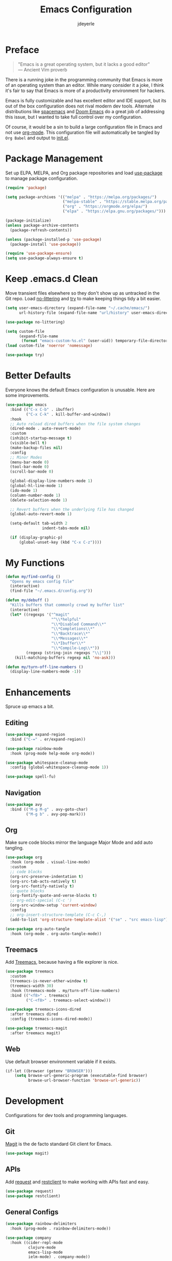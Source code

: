 #+title: Emacs Configuration
#+author: jdeyerle
#+property: header-args:emacs-lisp :tangle ./init.el
#+auto_tangle: t
#+startup: content
#+startup: indent

* Preface

#+begin_quote
"Emacs is a great operating system, but it lacks a good editor" \\
--- Ancient Vim proverb
#+end_quote

There is a running joke in the programming community that Emacs is more of an operating system than an editor. While many consider it a joke, I think it's fair to say that Emacs is more of a productivity environment for hackers. 

Emacs is fully customizable and has excellent editor and IDE support, but its out of the box configuration does not rival modern dev tools. Alternate distributions like [[https://www.spacemacs.org][spacemacs]] and [[https://github.com/doomemacs/doomemacs][Doom Emacs]] do a great job of addressing this issue, but I wanted to take full control over my configuration.

Of course, it would be a sin to build a large configuration file in Emacs and not use [[https://orgmode.org][org-mode]]. This configuration file will automatically be tangled by =Org Babel= and output to [[./init.el][init.el]].

* Package Management

Set up ELPA, MELPA, and Org package repositories and load [[https://github.com/jwiegley/use-package][use-package]] to manage package configuration.

#+begin_src emacs-lisp
(require 'package)

(setq package-archives '(("melpa" . "https://melpa.org/packages/")
                         ("melpa-stable" . "https://stable.melpa.org/packages/")
                         ("org" . "https://orgmode.org/elpa/")
                         ("elpa" . "https://elpa.gnu.org/packages/")))

(package-initialize)
(unless package-archive-contents
  (package-refresh-contents))

(unless (package-installed-p 'use-package)
  (package-install 'use-package))

(require 'use-package-ensure)
(setq use-package-always-ensure t)
#+end_src

* Keep .emacs.d Clean

Move transient files elsewhere so they don't show up as untracked in the Git repo. Load [[https://github.com/emacscollective/no-littering][no-littering]] and [[https://github.com/larstvei/Try][try]] to make keeping things tidy a bit easier.

#+begin_src emacs-lisp
(setq user-emacs-directory (expand-file-name "~/.cache/emacs/")
      url-history-file (expand-file-name "url/history" user-emacs-directory))

(use-package no-littering)

(setq custom-file
      (expand-file-name
       (format "emacs-custom-%s.el" (user-uid)) temporary-file-directory))
(load custom-file 'noerror 'nomessage)

(use-package try)
#+end_src

* Better Defaults

Everyone knows the default Emacs configuration is unusable. Here are some improvements.

#+begin_src emacs-lisp
(use-package emacs
  :bind (("C-x C-b" . ibuffer)
         ("C-x C-k" . kill-buffer-and-window))
  :hook
  ;; Auto reload dired buffers when the file system changes
  (dired-mode . auto-revert-mode)
  :custom
  (inhibit-startup-message t)
  (visible-bell t)
  (make-backup-files nil)
  :config
  ;; Minor Modes
  (menu-bar-mode 0)
  (tool-bar-mode 0)
  (scroll-bar-mode 0)

  (global-display-line-numbers-mode 1)
  (global-hl-line-mode 1)
  (ido-mode 1)
  (column-number-mode 1)
  (delete-selection-mode 1)

  ;; Revert buffers when the underlying file has changed
  (global-auto-revert-mode 1)

  (setq-default tab-width 2
                indent-tabs-mode nil)

  (if (display-graphic-p)
      (global-unset-key (kbd "C-x C-z"))))
#+end_src

* My Functions

#+begin_src emacs-lisp
(defun my/find-config ()
  "Opens my emacs config file"
  (interactive)
  (find-file "~/.emacs.d/config.org"))

(defun my/debuff ()
  "Kills buffers that commonly crowd my buffer list"
  (interactive)
  (let* ((regexps '("^magit"
                    "^\\*helpful"
                    "\\*Disabled Command\\*"
                    "\\*Completions\\*"
                    "\\*Backtrace\\*"
                    "\\*Messages\\*"
                    "\\*Ibuffer\\*"
                    "\\*Compile-Log\\*"))
         (regexp (string-join regexps "\\|")))
    (kill-matching-buffers regexp nil 'no-ask)))

(defun my/turn-off-line-numbers ()
  (display-line-numbers-mode -1))
#+end_src

* Enhancements

Spruce up emacs a bit.

** Editing

#+begin_src emacs-lisp
(use-package expand-region
  :bind ("C-=" . er/expand-region))

(use-package rainbow-mode
  :hook (prog-mode help-mode org-mode))

(use-package whitespace-cleanup-mode
  :config (global-whitespace-cleanup-mode 1))

(use-package spell-fu)
#+end_src

** Navigation

#+begin_src emacs-lisp
(use-package avy
  :bind (("M-g M-g" . avy-goto-char)
         ("M-g b" . avy-pop-mark)))
#+end_src

** Org

Make sure code blocks mirror the language Major Mode and add auto tangling.

#+begin_src emacs-lisp
(use-package org
  :hook (org-mode . visual-line-mode)
  :custom
  ;; code blocks
  (org-src-preserve-indentation t)
  (org-src-tab-acts-natively t)
  (org-src-fontify-natively t)
  ;; quote blocks
  (org-fontify-quote-and-verse-blocks t)
  ;; org-edit-special (C-c ')
  (org-src-window-setup 'current-window)
  :config
  ;; org-insert-structure-template (C-c C-,)
  (add-to-list 'org-structure-template-alist '("se" . "src emacs-lisp")))

(use-package org-auto-tangle
  :hook (org-mode . org-auto-tangle-mode))
#+end_src

** Treemacs

Add [[https://github.com/Alexander-Miller/treemacs][Treemacs]], because having a file explorer is nice.

#+begin_src emacs-lisp
(use-package treemacs
  :custom
  (treemacs-is-never-other-window t)
  (treemacs-width 30)
  :hook (treemacs-mode . my/turn-off-line-numbers)
  :bind (("<f8>" . treemacs)
         ("C-<f8>" . treemacs-select-window)))

(use-package treemacs-icons-dired
  :after treemacs dired
  :config (treemacs-icons-dired-mode))

(use-package treemacs-magit
  :after treemacs magit)
#+end_src

** Web

Use default browser environment variable if it exists.

#+begin_src emacs-lisp
(if-let ((browser (getenv "BROWSER")))
    (setq browse-url-generic-program (executable-find browser)
          browse-url-browser-function 'browse-url-generic))
#+end_src

* Development

Configurations for dev tools and programming languages.

** Git

[[https://magit.vc/manual/magit/][Magit]] is the de facto standard Git client for Emacs.

#+begin_src emacs-lisp
(use-package magit)
#+end_src

** APIs

Add [[https://github.com/tkf/emacs-request][request]] and [[https://github.com/pashky/restclient.el][restclient]] to make working with APIs fast and easy.

#+begin_src emacs-lisp
(use-package request)
(use-package restclient)
#+end_src

** General Configs

#+begin_src emacs-lisp
(use-package rainbow-delimiters
  :hook (prog-mode . rainbow-delimiters-mode))

(use-package company
  :hook ((cider-repl-mode
          clojure-mode
          emacs-lisp-mode
          ielm-mode) . company-mode))
#+end_src

** Terminal Modes

Make terminal modes a bit better and add [[https://github.com/akermu/emacs-libvterm][vterm]].

#+begin_src emacs-lisp
(use-package eterm-256color
  :hook (term-mode . eterm-256color-mode))

(use-package term
  :hook (term-mode . my/turn-off-line-numbers))

(use-package vterm
  :commands vterm
  :hook (vterm-mode . my/turn-off-line-numbers))

(use-package eshell
  :hook ((eshell-mode . my/turn-off-line-numbers)
         (eshell-pre-command . eshell-save-some-history))
  :custom
  (eshell-history-size 10000)
  (eshell-buffer-maximum-lines 10000)
  (eshell-hist-ignoredups t))

(use-package eshell-git-prompt
  :config
  (eshell-git-prompt-use-theme 'multiline2))
#+end_src

** Languages

Language specific configurations.

*** Meta Lisp

Useful packages for editing any Lisp.

#+begin_src emacs-lisp
(use-package parinfer-rust-mode
  :custom (parinfer-rust-auto-download t)
  :hook (emacs-lisp-mode clojure-mode))
#+end_src

*** Clojure

#+begin_src emacs-lisp
(use-package clojure-mode)
(use-package cider
  :hook (cider-repl-mode . my/turn-off-line-numbers))
#+end_src

*** Emacs Lisp

#+begin_src emacs-lisp
(add-hook 'emacs-lisp-mode-hook 'company-mode)
(add-hook 'ielm-mode-hook 'my/turn-off-line-numbers)

(use-package helpful
  :bind (("C-h f" . helpful-callable)
         ("C-h v" . helpful-variable)
         ("C-h o" . helpful-symbol)
         ("C-h C" . helpful-command)
         ("C-c C-d" . helpful-at-point)))
#+end_src

*** Markdown

#+begin_src emacs-lisp
(use-package markdown-mode
  :commands (markdown-mode gfm-mode)
  :mode (("README\\.md\\'" . gfm-mode)))
  ;;:custom (markdown-command "multimarkdown"))
#+end_src

*** Shell

Most modern style guides recommend using [[https://github.com/koalaman/shellcheck][ShellCheck]]. This will need to be installed for [[https://github.com/federicotdn/flymake-shellcheck][flymake-shellcheck]] to work.

#+begin_src emacs-lisp
(use-package flymake-shellcheck
  :commands flymake-shellcheck-load
  :init (add-hook 'sh-mode-hook 'flymake-shellcheck-load))

;; set tab width
(setq sh-basic-offset 2)
#+end_src

* Theme

Keep it simple with [[https://github.com/doomemacs/themes][doom-themes]], [[https://github.com/seagle0128/doom-modeline][doom-modeline]] and [[https://github.com/domtronn/all-the-icons.el][all-the-icons]].
Be sure to run =M-x all-the-icons-install-fonts=.

#+begin_src emacs-lisp
(use-package doom-themes
  :custom
  (doom-themes-enable-bold t)
  (doom-themes-enable-italic t)
  (doom-themes-treemacs-theme "doom-colors")
  :config
  (load-theme 'doom-material-dark t)

  (doom-themes-visual-bell-config)
  (doom-themes-org-config)
  (doom-themes-treemacs-config))

(use-package doom-modeline
  :init (doom-modeline-mode 1))

(use-package all-the-icons
  :if (display-graphic-p))
#+end_src
